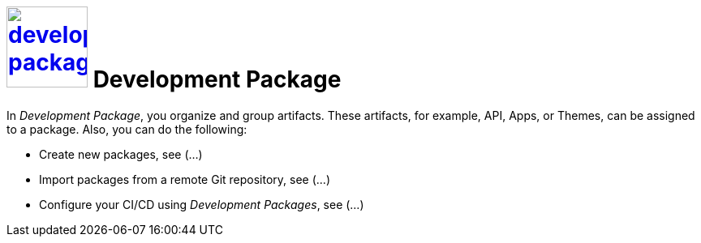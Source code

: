 = image:development-package.png[width=100, link=development-package.png] Development Package

In _Development Package_, you organize and group artifacts.
These artifacts, for example, API, Apps, or Themes, can be assigned to a package.
Also, you can do the following:

* Create new packages, see (...)
//See package-create-new.adoc[]
* Import packages from a remote Git repository, see (...)
//See package-import-git.adoc[]
* Configure your CI/CD using _Development Packages_, see (...)
//See package-configure-cicd.adoc[], content from https://community.neptune-software.com/blogs/using-development-package
